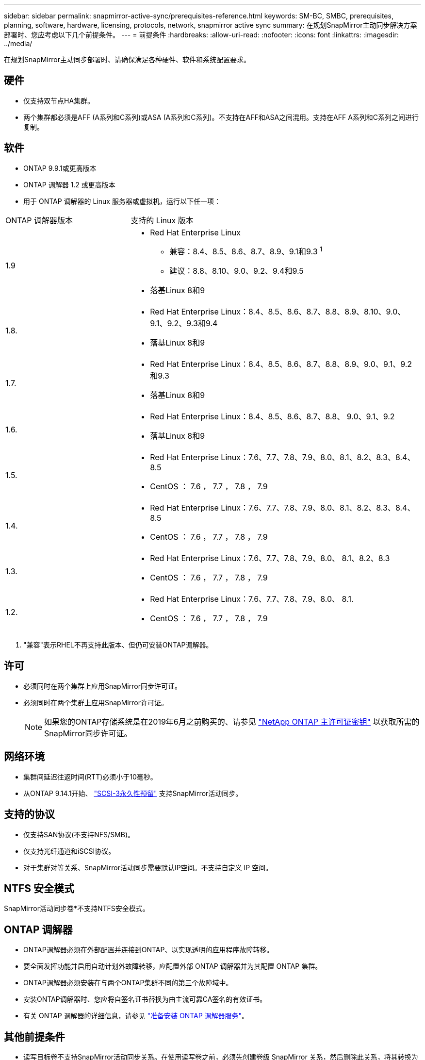 ---
sidebar: sidebar 
permalink: snapmirror-active-sync/prerequisites-reference.html 
keywords: SM-BC, SMBC, prerequisites, planning, software, hardware, licensing, protocols, network, snapmirror active sync 
summary: 在规划SnapMirror主动同步解决方案部署时、您应考虑以下几个前提条件。 
---
= 前提条件
:hardbreaks:
:allow-uri-read: 
:nofooter: 
:icons: font
:linkattrs: 
:imagesdir: ../media/


[role="lead"]
在规划SnapMirror主动同步部署时、请确保满足各种硬件、软件和系统配置要求。



== 硬件

* 仅支持双节点HA集群。
* 两个集群都必须是AFF (A系列和C系列)或ASA (A系列和C系列)。不支持在AFF和ASA之间混用。支持在AFF A系列和C系列之间进行复制。




== 软件

* ONTAP 9.9.1或更高版本
* ONTAP 调解器 1.2 或更高版本
* 用于 ONTAP 调解器的 Linux 服务器或虚拟机，运行以下任一项：


[cols="30,70"]
|===


| ONTAP 调解器版本 | 支持的 Linux 版本 


 a| 
1.9
 a| 
* Red Hat Enterprise Linux
+
** 兼容：8.4、8.5、8.6、8.7、8.9、9.1和9.3 ^1^
** 建议：8.8、8.10、9.0、9.2、9.4和9.5


* 落基Linux 8和9




 a| 
1.8.
 a| 
* Red Hat Enterprise Linux：8.4、8.5、8.6、8.7、8.8、8.9、8.10、9.0、9.1、9.2、9.3和9.4
* 落基Linux 8和9




 a| 
1.7.
 a| 
* Red Hat Enterprise Linux：8.4、8.5、8.6、8.7、8.8、8.9、9.0、9.1、9.2和9.3
* 落基Linux 8和9




 a| 
1.6.
 a| 
* Red Hat Enterprise Linux：8.4、8.5、8.6、8.7、8.8、 9.0、9.1、9.2
* 落基Linux 8和9




 a| 
1.5.
 a| 
* Red Hat Enterprise Linux：7.6、7.7、7.8、7.9、8.0、8.1、8.2、8.3、8.4、8.5
* CentOS ： 7.6 ， 7.7 ， 7.8 ， 7.9




 a| 
1.4.
 a| 
* Red Hat Enterprise Linux：7.6、7.7、7.8、7.9、8.0、8.1、8.2、8.3、8.4、8.5
* CentOS ： 7.6 ， 7.7 ， 7.8 ， 7.9




 a| 
1.3.
 a| 
* Red Hat Enterprise Linux：7.6、7.7、7.8、7.9、8.0、 8.1、8.2、8.3
* CentOS ： 7.6 ， 7.7 ， 7.8 ， 7.9




 a| 
1.2.
 a| 
* Red Hat Enterprise Linux：7.6、7.7、7.8、7.9、8.0、 8.1.
* CentOS ： 7.6 ， 7.7 ， 7.8 ， 7.9


|===
. "兼容"表示RHEL不再支持此版本、但仍可安装ONTAP调解器。




== 许可

* 必须同时在两个集群上应用SnapMirror同步许可证。
* 必须同时在两个集群上应用SnapMirror许可证。
+

NOTE: 如果您的ONTAP存储系统是在2019年6月之前购买的、请参见 link:https://mysupport.netapp.com/site/systems/master-license-keys["NetApp ONTAP 主许可证密钥"^] 以获取所需的SnapMirror同步许可证。





== 网络环境

* 集群间延迟往返时间(RTT)必须小于10毫秒。
* 从ONTAP 9.14.1开始、 link:https://kb.netapp.com/onprem/ontap/da/SAN/What_are_SCSI_Reservations_and_SCSI_Persistent_Reservations["SCSI-3永久性预留"] 支持SnapMirror活动同步。




== 支持的协议

* 仅支持SAN协议(不支持NFS/SMB)。
* 仅支持光纤通道和iSCSI协议。
* 对于集群对等关系、SnapMirror活动同步需要默认IP空间。不支持自定义 IP 空间。




== NTFS 安全模式

SnapMirror活动同步卷*不支持NTFS安全模式。



== ONTAP 调解器

* ONTAP调解器必须在外部配置并连接到ONTAP、以实现透明的应用程序故障转移。
* 要全面发挥功能并启用自动计划外故障转移，应配置外部 ONTAP 调解器并为其配置 ONTAP 集群。
* ONTAP调解器必须安装在与两个ONTAP集群不同的第三个故障域中。
* 安装ONTAP调解器时、您应将自签名证书替换为由主流可靠CA签名的有效证书。
* 有关 ONTAP 调解器的详细信息，请参见 link:../mediator/index.html["准备安装 ONTAP 调解器服务"]。




== 其他前提条件

* 读写目标卷不支持SnapMirror活动同步关系。在使用读写卷之前，必须先创建卷级 SnapMirror 关系，然后删除此关系，将其转换为 DP 卷。有关详细信息，请参见 link:convert-active-sync-task.html["将现有SnapMirror关系转换为SnapMirror活动同步"]。
* 使用SnapMirror主动同步的Storage VM无法作为客户端计算加入Active Directory。




== 更多信息

* link:https://hwu.netapp.com/["Hardware Universe"^]
* link:../mediator/mediator-overview-concept.html["ONTAP 调解器概述"^]

